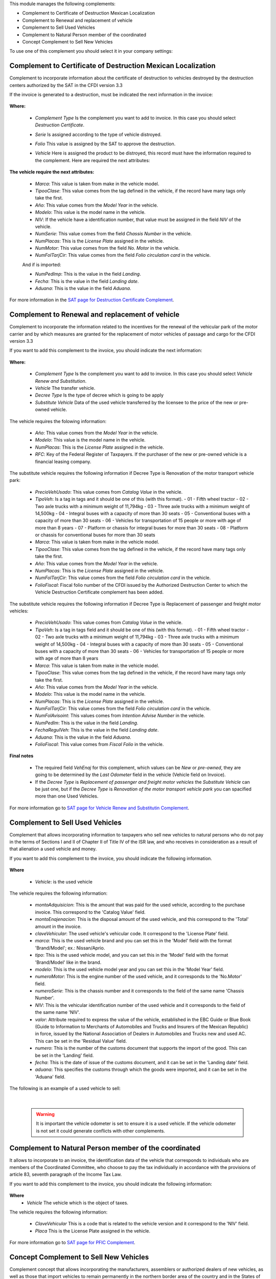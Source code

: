 This module manages the following complements:

* Complement to Certificate of Destruction Mexican Localization
* Complement to Renewal and replacement of vehicle
* Complement to Sell Used Vehicles
* Complement to Natural Person member of the coordinated
* Concept Complement to Sell New Vehicles

To use one of this complement you should select it in your company settings:

  .. figure:: ../l10n_mx_edi_vehicle/static/src/company.png
     :align: center
     :width: 550pt


Complement to Certificate of Destruction Mexican Localization
==========================================================================

Complement to incorporate information about the certificate of destruction to
vehicles destroyed by the destruction centers authorized by the SAT in
the CFDI version 3.3

If the invoice is generated to a destruction, must be indicated the next
information in the invoice:

  .. figure:: ../l10n_mx_edi_vehicle/static/src/invoice.png
     :align: center
     :width: 550pt

**Where:**

 - *Complement Type* Is the complement you want to add to invoice. In this case
   you should select `Destruction Certificate`.
 - *Serie* Is assigned according to the type of vehicle distroyed.
 - *Folio* This value is assigned by the SAT to approve the destruction.
 - *Vehicle* Here is assigned the product to be distroyed, this record must
   have the information required to the complement. Here are required the
   next attributes:

    .. figure:: ../l10n_mx_edi_vehicle/static/src/vehicle.png
     :align: center
     :width: 500pt

**The vehicle require the next attributes:**

 - *Marca*: This value is taken from make in the vehicle model.
 - *TipooClase*: This value comes from the tag defined in the vehicle, if the
   record have many tags only take the first.
 - *Año*: This value comes from the `Model Year` in the vehicle.
 - *Modelo*: This value is the model name in the vehicle.
 - *NIV*: If the vehicle have a identification number, that value must be
   assigned in the field `NIV` of the vehicle.
 - *NumSerie*: This value comes from the field `Chassis Number` in the vehicle.
 - *NumPlacas*: This is the `License Plate` assigned in the vehicle.
 - *NumMotor*: This value comes from the field `No. Motor` in the vehicle.
 - *NumFolTarjCir*: This value comes from the field `Folio circulation card`
   in the vehicle.

 And if is imported:

 - *NumPedImp*: This is the value in the field `Landing`.
 - *Fecha*: This is the value in the field `Landing date`.
 - *Aduana*: This is the value in the field `Aduana`.

For more information in the `SAT page for Destruction Certificate Complement <http://www.sat.gob.mx/informacion_fiscal/factura_electronica/Paginas/certificadodedestruccion.aspx>`_.


Complement to Renewal and replacement of vehicle
==========================================================================

Complement to incorporate the information related to the incentives for the
renewal of the vehicular park of the motor carrier and by which measures are
granted for the replacement of motor vehicles of passage and cargo for the CFDI
version 3.3

If you want to add this complement to the invoice, you should indicate the next
information:

  .. figure:: ../l10n_mx_edi_vehicle/static/src/invoice_rsv.png
     :align: center
     :width: 550pt

**Where:**

  - *Complement Type* Is the complement you want to add to invoice. In this case
    you should select `Vehicle Renew and Substitution`.
  - *Vehicle* The transfer vehicle.
  - *Decree Type* Is the type of decree which is going to be apply
  - *Substitute Vehicle* Data of the used vehicle transferred by the licensee
    to the price of the new or pre-owned vehicle.

The vehicle requires the folowing information:

 - *Año*: This value comes from the `Model Year` in the vehicle.
 - *Modelo*: This value is the model name in the vehicle.
 - *NumPlacas*: This is the `License Plate` assigned in the vehicle.
 - *RFC*: Key of the Federal Register of Taxpayers. If the purchaser of the new
   or pre-owned vehicle is a financial leasing company.

The substitute vehicle requires the following information if Decree Type is
Renovation of the motor transport vehicle park:

  - *PrecioVehUsado*: This value comes from `Catalog Value` in the vehicle.
  - *TipoVeh*: Is a tag in tags and it should be one of this (with this
    format).
    - 01 - Fifth wheel tractor
    - 02 - Two axle trucks with a minimum weight of 11,794kg
    - 03 - Three axle trucks with a minimum weight of 14,500kg
    - 04 - Integral buses with a capacity of more than 30 seats
    - 05 - Conventional buses with a capacity of more than 30 seats
    - 06 - Vehicles for transportation of 15 people or more with age of more than 8 years
    - 07 - Platform or chassis for integral buses for more than 30 seats
    - 08 - Platform or chassis for conventional buses for more than 30 seats
  - *Marca*: This value is taken from make in the vehicle model.
  - *TipooClase*: This value comes from the tag defined in the vehicle, if the
    record have many tags only take the first.
  - *Año*: This value comes from the `Model Year` in the vehicle.
  - *NumPlacas*: This is the `License Plate` assigned in the vehicle.
  - *NumFolTarjCir*: This value comes from the field `Folio circulation card`
    in the vehicle.
  - *FolioFiscal*: Fiscal folio number of the CFDI issued by the Authorized
    Destruction Center to which the Vehicle Destruction Certificate complement
    has been added.

The substitute vehicle requires the following information if Decree Type is
Replacement of passenger and freight motor vehicles:

  - *PrecioVehUsado*: This value comes from `Catalog Value` in the vehicle.
  - *TipoVeh*: Is a tag in tags field and it should be one of this (with this
    format).
    - 01 - Fifth wheel tractor
    - 02 - Two axle trucks with a minimum weight of 11,794kg
    - 03 - Three axle trucks with a minimum weight of 14,500kg
    - 04 - Integral buses with a capacity of more than 30 seats
    - 05 - Conventional buses with a capacity of more than 30 seats
    - 06 - Vehicles for transportation of 15 people or more with age of more than 8 years
  - *Marca*: This value is taken from make in the vehicle model.
  - *TipooClase*: This value comes from the tag defined in the vehicle, if the
    record have many tags only take the first.
  - *Año*: This value comes from the `Model Year` in the vehicle.
  - *Modelo*: This value is the model name in the vehicle.
  - *NumPlacas*: This is the `License Plate` assigned in the vehicle.
  - *NumFolTarjCir*: This value comes from the field `Folio circulation card`
    in the vehicle.
  - *NumFolAvisoint*: This values comes from `Intention Advise Number` in the
    vehicle.
  - *NumPedIm*: This is the value in the field `Landing`.
  - *FechaRegulVeh*: This is the value in the field `Landing date`.
  - *Aduana*: This is the value in the field `Aduana`.

  - *FolioFiscal*: This value comes from `Fiscal Folio` in the vehicle.

**Final notes**

 - The required field `VehEnaj` for this complement, which values can be `New`
   or `pre-owned`, they are going to be determined by the `Last Odometer` field
   in the vehicle (Vehicle field on Invoice).

 - If the `Decree Type` is `Replacement of passenger and freight motor vehicles`
   the `Substitute Vehicle` can be just one, but if the `Decree Type` is
   `Renovation of the motor transport vehicle park` you can spacified more than
   one Used Vehicles.

For more information go to `SAT page for Vehicle Renew and Substitutin Complement <http://www.sat.gob.mx/informacion_fiscal/factura_electronica/Paginas/renovacionysustitucionvehiculos.aspx>`_.

Complement to Sell Used Vehicles
================================
Complement that allows incorporating information to taxpayers who sell new
vehicles to natural persons who do not pay in the terms of Sections I and II
of Chapter II of Title IV of the ISR law, and who receives in consideration as
a result of that alienation a used vehicle and money.

If you want to add this complement to the invoice, you should indicate the
following information.

.. figure:: ../l10n_mx_edi_vehicle/static/src/invoice_used_vehicle.png
   :align: center
   :width: 700pt

**Where**

  - *Vehicle*: is the used vehicle

The vehicle requires the following information:

  - *montoAdquisicion*: This is the amount that was paid for the used vehicle,
    according to the purchase invoice. This correspond to the 'Catalog Value'
    field.
  - *montoEnajenacion*: This is the disposal amount of the used vehicle, and 
    this correspond to the 'Total' amount in the invoice.
  - *claveVehicular*: The used vehicle's vehicular code. It correspond to the
    'License Plate' field.
  - *marca*: This is the used vehicle brand and you can set this in the 'Model'
    field with the format 'Brand/Model'; ex.: Nissan/Aprio.
  - *tipo*: This is the used vehicle model, and you can set this in the 'Model'
    field with the format 'Brand/Model' like in the brand.
  - *modelo*: This is the used vehicle model year and you can set this in the
    'Model Year' field.
  - *numeroMotor*: This is the engine number of the used vehicle, and it 
    corresponds to the 'No.Motor' field.
  - *numeroSerie*: This is the chassis number and it corresponds to the field of
    the same name 'Chassis Number'.
  - *NIV*: This is the vehicular identification number of the used vehicle and
    it corresponds to the field of the same name 'NIV'.
  - *valor*: Attribute required to express the value of the vehicle, established
    in the EBC Guide or Blue Book (Guide to Information to Merchants of
    Automobiles and Trucks and Insurers of the Mexican Republic) in force,
    issued by the National Association of Dealers in Automobiles and Trucks new
    and used AC. This can be set in the 'Residual Value' field.
  - *numero*: This is the number of the customs document that supports the
    import of the good. This can be set in the 'Landing' field.
  - *fecha*: This is the date of issue of the customs document, and it can be
    set in the 'Landing date' field.
  - *aduana*: This specifies the customs through which the goods were imported, and
    it can be set in the 'Aduana' field.

The following is an example of a used vehicle to sell:

.. figure:: ../l10n_mx_edi_vehicle/static/src/used_vehicle.png
   :align: center
   :width: 700pt

|

  .. warning:: It is important the vehicle odometer is set to ensure it is a used
     vehicle. If the vehicle odometer is not set it could generate conflicts with
     other complements.


Complement to Natural Person member of the coordinated
======================================================

It allows to incorporate to an invoice, the identification data of the vehicle
that corresponds to individuals who are members of the Coordinated Committee,
who choose to pay the tax individually in accordance with the provisions of
article 83, seventh paragraph of the Income Tax Law.

If you want to add this complement to the invoice, you should indicate the
following information:

.. figure:: ../l10n_mx_edi_vehicle/static/src/invoice_pfic.png
   :align: center
   :width: 350pt

**Where**
  - *Vehicle* The vehicle which is the object of taxes.

The vehicle requires the following information:

  - *ClaveVehicular* This is a code that is related to the vehicle version and
    it correspond to the 'NIV' field.
  - *Placa* This is the License Plate assigned in the vehicle.

For more information go to `SAT page for PFIC Complement <http://www.sat.gob.mx/informacion_fiscal/factura_electronica/Paginas/complemento_pfcoordinado.aspx>`_.

Concept Complement to Sell New Vehicles
=======================================

Complement concept that allows incorporating the manufacturers, assemblers or
authorized dealers of new vehicles, as well as those that import vehicles to
remain permanently in the northern border area of the country and in the States
of Baja California, Baja California Sur and the partial region from the State
of Sonora, to a Digital Tax Receipt through the Internet (CFDI), the vehicle
key that corresponds to the alienated version and the vehicle identification
number that corresponds to the alienated vehicle.

If you want to add this complement to the invoice, you should indicate the
following information:

.. figure:: ../l10n_mx_edi_vehicle/static/src/invoice_used_vehicle.png
   :align: center
   :width: 350pt

**Where**
  - *Vehicle* The vehicle to be sale

The vehicle requires the following information:

  - *ClaveVehicular*  This is a code that is related to the vehicle version and
    it correspond to the license plate field.
  - *Niv* This is the vehicle identification number.

|

  .. warning:: It is important the vehicle odometer is set to '0' to ensure it 
     is a new vehicle. If the vehicle odometer is not set it could generate
     conflicts with other complements.

|

  .. tip:: If you want to add some extra parts when selling a new vehicle you
     should register a Cost in the Vehicle. The description field is where the
     following information is set:

      - Quantity
      - Unit
      - Identification number
      - Unit amount, this is the amount field in vehicle cost

     And the landing information like:

      - Landing document number
      - Landing date, this is the date field in vehicle cost
      - Landing place name

     This description field should have the following format:
     'extra part quantity/unit/landing document number/landing place name'

For more information go to `SAT page for VentaVehiculos Complement <http://www.sat.gob.mx/informacion_fiscal/factura_electronica/Paginas/complemento_venta_vehiculos.aspx>`_.

